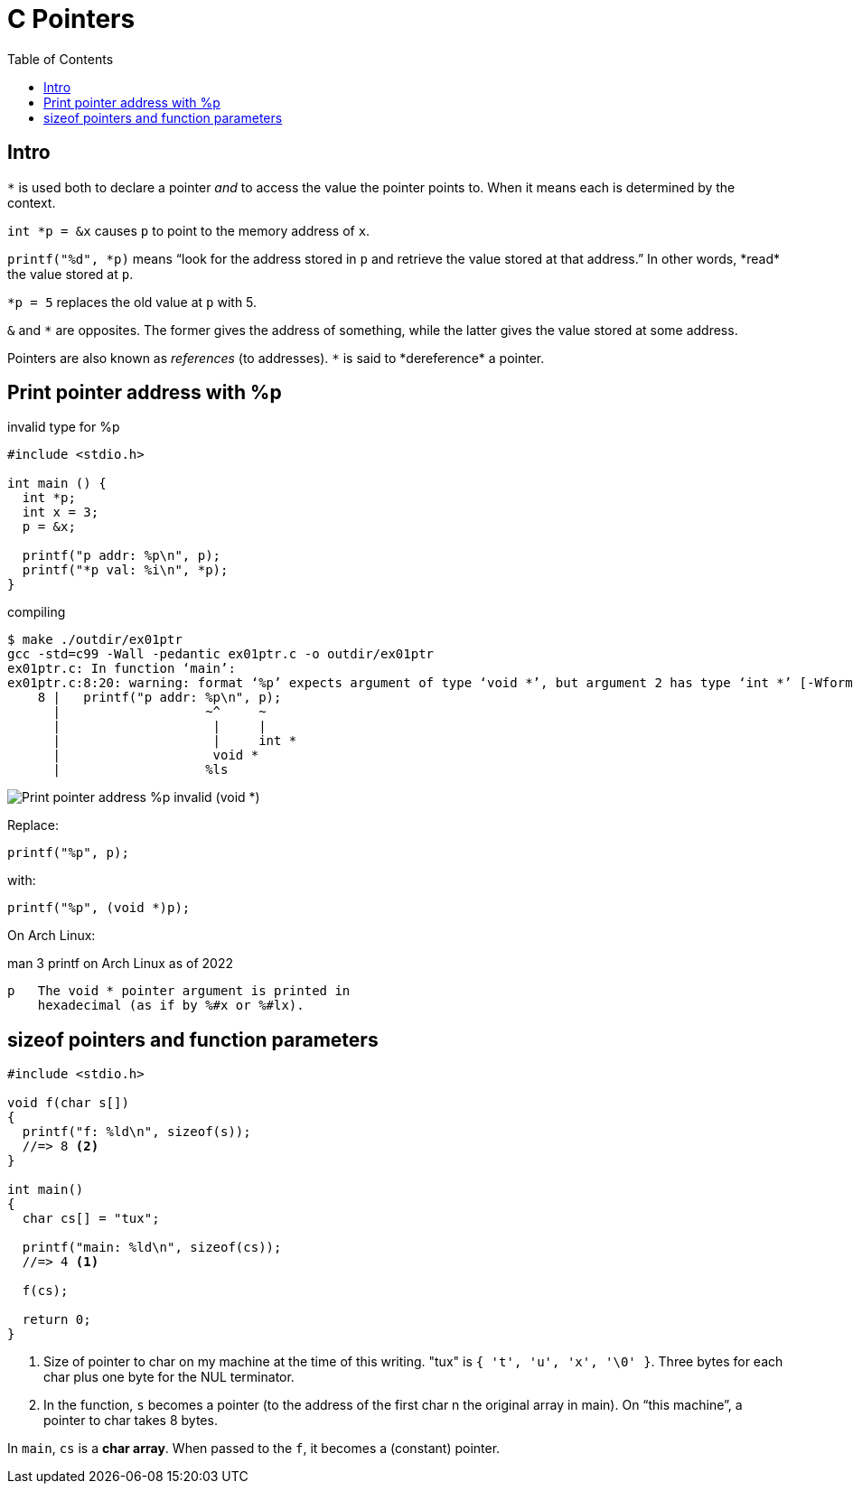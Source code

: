 = C Pointers
:toc: right
:icons: font
:stem: latexmath

== Intro

`*` is used both to declare a pointer _and_ to access the value the pointer points to.
When it means each is determined by the context.

`int *p = &x` causes `p` to point to the memory address of `x`.

`printf("%d", \*p)` means “look for the address stored in `p` and retrieve the value stored at that address.”
In other words, *read* the value stored at `p`.

`*p = 5` replaces the old value at `p` with 5.

`&` and `*` are opposites.
The former gives the address of something, while the latter gives the value stored at some address.

Pointers are also known as _references_ (to addresses).
`\*` is said to *dereference* a pointer.

== Print pointer address with %p

.invalid type for %p
[source,c]
----
#include <stdio.h>

int main () {
  int *p;
  int x = 3;
  p = &x;

  printf("p addr: %p\n", p);
  printf("*p val: %i\n", *p);
}
----

.compiling
----
$ make ./outdir/ex01ptr
gcc -std=c99 -Wall -pedantic ex01ptr.c -o outdir/ex01ptr
ex01ptr.c: In function ‘main’:
ex01ptr.c:8:20: warning: format ‘%p’ expects argument of type ‘void *’, but argument 2 has type ‘int *’ [-Wformat=]
    8 |   printf("p addr: %p\n", p);
      |                   ~^     ~
      |                    |     |
      |                    |     int *
      |                    void *
      |                   %ls
----

image::./pointers.assets/C-print-pointer-void-error.png[Print pointer address %p invalid (void *)]

Replace:

[source,c]
----
printf("%p", p);
----

with:

[source,c]
----
printf("%p", (void *)p);
----

On Arch Linux:

.man 3 printf on Arch Linux as of 2022
----
p   The void * pointer argument is printed in
    hexadecimal (as if by %#x or %#lx).
----

== sizeof pointers and function parameters

[source,c]
----
#include <stdio.h>

void f(char s[])
{
  printf("f: %ld\n", sizeof(s));
  //=> 8 <2>
}

int main()
{
  char cs[] = "tux";

  printf("main: %ld\n", sizeof(cs));
  //=> 4 <1>

  f(cs);

  return 0;
}
----

1. Size of pointer to char on my machine at the time of this writing.
"tux" is `{ 't', 'u', 'x', '\0' }`.
Three bytes for each char plus one byte for the NUL terminator.

2. In the function, `s` becomes a pointer (to the address of the first char n the original array in main).
On “this machine”, a pointer to char takes 8 bytes.

In `main`, `cs` is a *char array*.
When passed to the `f`, it becomes a (constant) pointer.
